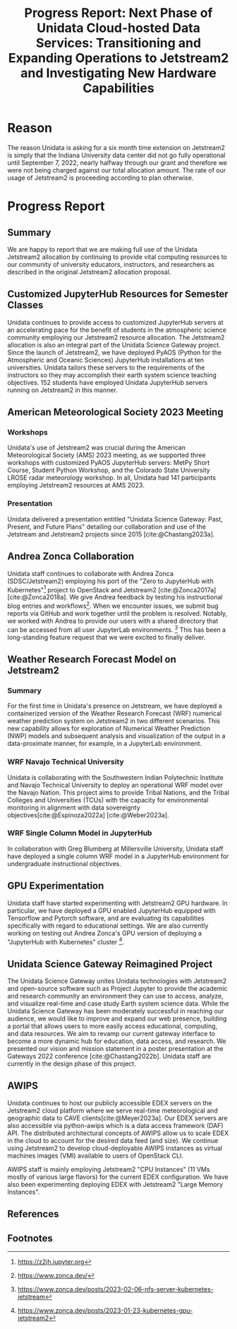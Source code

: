 #+title: Progress Report: Next Phase of Unidata Cloud-hosted Data Services: Transitioning and Expanding Operations to Jetstream2 and Investigating New Hardware Capabilities
#+author: Mohan Ramamurthy (PI), Julien Chastang (co-I), Ana Espinoza

#+bibliography: jetstream.bib

#+options: toc:nil num:t date:nil author:nil auto-id:t

#+begin_src emacs-lisp :results silent :exports none
  (require 'oc-csl)
#+end_src

#+cite_export: csl ~/git/science-gateway/.org/proposals/jetstream2-research/american-geophysical-union.csl
#+latex_header: \hypersetup{hidelinks}
#+latex_header: \usepackage{geometry}
#+latex_header: \geometry{margin=1in}

* Reason
:PROPERTIES:
:ID:
:CUSTOM_ID: h-4C24817F
:END:

The reason Unidata is asking for a six month time extension on Jetstream2 is simply that the Indiana University data center did not go fully operational until September 7, 2022, nearly halfway through our grant and therefore we were not being charged against our total allocation amount. The rate of our usage of Jetstream2 is proceeding according to plan otherwise.

* Progress Report
:PROPERTIES:
:CUSTOM_ID: h-4895FCC8
:END:

** Summary
:PROPERTIES:
:CUSTOM_ID: h-1BF48B91
:END:

We are happy to report that we are making full use of the Unidata Jetstream2 allocation by continuing to provide vital computing resources to our community of university educators, instructors, and researchers as described in the original Jetstream2 allocation proposal.

** Customized JupyterHub Resources for Semester Classes
:PROPERTIES:
:CUSTOM_ID: h-96210E0E
:END:

Unidata continues to provide access to customized JupyterHub servers at an accelerating pace for the benefit of students in the atmospheric science community employing our Jetstream2 resource allocation. The Jetstream2 allocation is also an integral part of the Unidata Science Gateway project. Since the launch of Jetstream2, we have deployed PyAOS (Python for the Atmospheric and Oceanic Sciences) JupyterHub installations at ten universities. Unidata tailors these servers to the requirements of the instructors so they may accomplish their earth system science teaching objectives. 152 students have employed Unidata JupyterHub servers running on Jetstream2 in this manner.

** American Meteorological Society 2023 Meeting
:PROPERTIES:
:CUSTOM_ID: h-B86AC45B
:END:

*** Workshops
:PROPERTIES:
:CUSTOM_ID: h-F334802B
:END:

Unidata's use of Jetstream2 was crucial during the American Meteorological Society (AMS) 2023 meeting, as we supported three workshops with customized PyAOS JupyterHub servers: MetPy Short Course, Student Python Workshop, and the Colorado State University LROSE radar meteorology workshop. In all, Unidata had 141 participants employing Jetstream2 resources at AMS 2023.

*** Presentation
:PROPERTIES:
:CUSTOM_ID: h-818FB3E4
:END:

Unidata delivered a presentation entitled "Unidata Science Gateway: Past, Present, and Future Plans" detailing our collaboration and use of the Jetstream and Jetstream2 projects since 2015 [cite:@Chastang2023a].

** Andrea Zonca Collaboration
:PROPERTIES:
:CUSTOM_ID: h-EC1F4212
:END:

Unidata staff continues to collaborate with Andrea Zonca (SDSC/Jetstream2) employing his port of the "Zero to JupyterHub with Kubernetes"[fn:1] project to OpenStack and Jetstream2 [cite:@Zonca2017a] [cite:@Zonca2018a]. We give Andrea feedback by testing his instructional blog entries and workflows[fn:2]. When we encounter issues, we submit bug reports via GitHub and work together until the problem is resolved.
Notably, we worked with Andrea to provide our users with a shared directory that can be accessed from all user JupyterLab environments. [fn:3] This has been a long-standing feature request that we were excited to finally deliver.

** Weather Research Forecast Model on Jetstream2
:PROPERTIES:
:CUSTOM_ID: h-45CAE6B3
:END:

*** Summary

For the first time in Unidata's presence on Jetstream, we have deployed a containerized version of the Weather Research Forecast (WRF) numerical weather prediction system on Jetstream2 in two different scenarios. This new capability allows for exploration of Numerical Weather Prediction (NWP) models and subsequent analysis and visualization of the output in a data-proximate manner, for example, in a JupyterLab environment.

*** WRF Navajo Technical University

Unidata is collaborating with the Southwestern Indian Polytechnic Institute and Navajo Technical University to deploy an operational WRF model over the Navajo Nation. This project aims to provide Tribal Nations, and the Tribal Colleges and Universities (TCUs) with the capacity for environmental monitoring in alignment with data sovereignty objectives[cite:@Espinoza2022a] [cite:@Weber2023a].

*** WRF Single Column Model in JupyterHub

In collaboration with Greg Blumberg at Millersville University, Unidata staff have deployed a single column WRF model in a JupyterHub environment for undergraduate instructional objectives.

** GPU Experimentation
:PROPERTIES:
:CUSTOM_ID: h-133EBF8B
:END:

Unidata staff have started experimenting with Jetstream2 GPU hardware. In particular, we have deployed a GPU enabled JupyterHub equipped with Tensorflow and Pytorch software, and are evaluating its capabilities specifically with regard to educational settings. We are also currently working on testing out Andrea Zonca's GPU version of deploying a "JupyterHub with Kubernetes" cluster [fn:4].

** Unidata Science Gateway Reimagined Project
:PROPERTIES:
:CUSTOM_ID: h-1AA6281E
:END:

The Unidata Science Gateway unites Unidata technologies with Jetstream2 and open-source software such as Project Jupyter to provide the academic and research community an environment they can use to access, analyze, and visualize real-time and case study Earth system science data. While the Unidata Science Gateway has been moderately successful in reaching our audience, we would like to improve and expand our web presence, building a portal that allows users to more easily access educational, computing, and data resources. We aim to revamp our current gateway interface to become a more dynamic hub for education, data access, and research. We presented our vision and mission statement in a poster presentation at the Gateways 2022 conference [cite:@Chastang2022b]. Unidata staff are currently in the design phase of this project.

** AWIPS
:PROPERTIES:
:CUSTOM_ID: h-240CF4A9
:END:

Unidata continues to host our publicly accessible EDEX servers on the Jetstream2 cloud platform where we serve real-time meteorological and geographic data to CAVE clients[cite:@Meyer2023a].  Our EDEX servers are also accessible via python-awips which is a data access framework (DAF) API. The distributed architectural concepts of AWIPS allow us to scale EDEX in the cloud to account for the desired data feed (and size). We continue using Jetstream2 to develop cloud-deployable AWIPS instances as virtual machines images (VMI) available to users of OpenStack CLI.

AWIPS staff is mainly employing Jetstream2 "CPU Instances" (11 VMs mostly of various large flavors) for the current EDEX configuration. We have also been experimenting deploying EDEX with Jetstream2 "Large Memory Instances".

** References
:PROPERTIES:
:CUSTOM_ID: h-88CC8E0F
:END:

#+print_bibliography:

** Footnotes
:PROPERTIES:
:CUSTOM_ID: h-7D74C60F
:END:

[fn:1] https://z2jh.jupyter.org
[fn:2] https://www.zonca.dev/
[fn:3] https://www.zonca.dev/posts/2023-02-06-nfs-server-kubernetes-jetstream
[fn:4] https://www.zonca.dev/posts/2023-01-23-kubernetes-gpu-jetstream2
